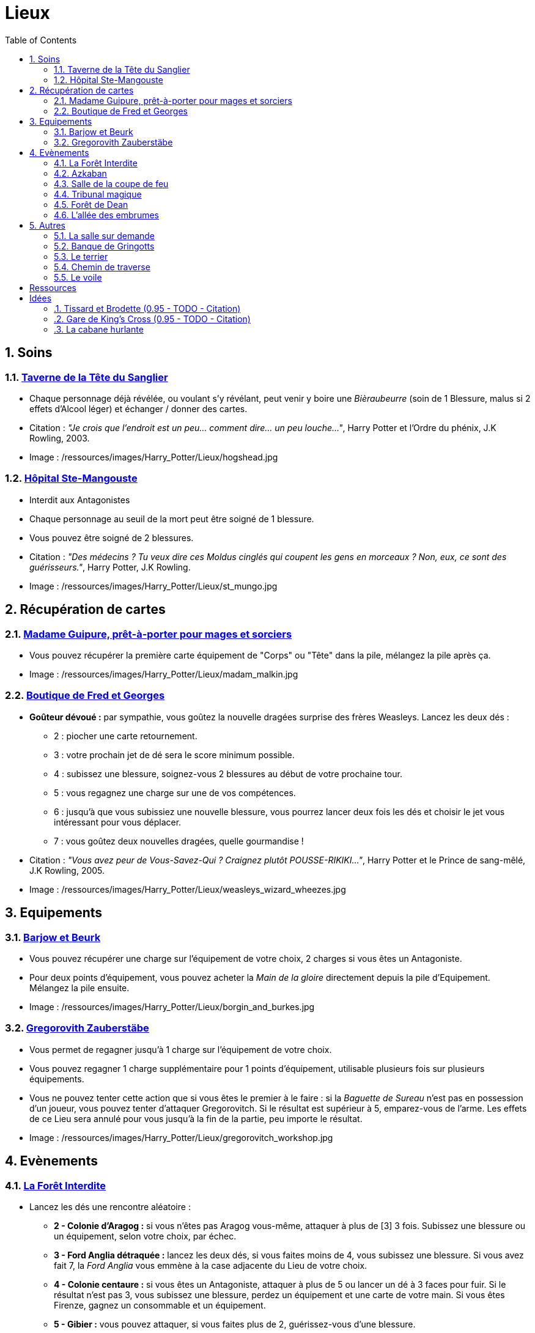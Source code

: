 :experimental:
:source-highlighter: pygments
:data-uri:
:icons: font
:nbTotal: 0
:toc:
:numbered:

:lieuxdir: /ressources/images/Harry_Potter/Lieux/

= Lieux

== Soins

=== http://harrypotter.wikia.com/wiki/Hog%27s_Head_Inn[Taverne de la Tête du Sanglier]

* Chaque personnage déjà révélée, ou voulant s'y révélant, peut venir y boire une _Bièraubeurre_ (soin de 1 Blessure, malus si 2 effets d'Alcool léger) et échanger / donner des cartes.

* Citation : _"Je crois que l'endroit est un peu... comment dire... un peu louche..."_, Harry Potter et l'Ordre du phénix, J.K Rowling, 2003.
* Image : {lieuxdir}hogshead.jpg

=== http://harrypotter.wikia.com/wiki/St_Mungo%27s_Hospital_for_Magical_Maladies_and_Injuries[Hôpital Ste-Mangouste]

* Interdit aux Antagonistes
* Chaque personnage au seuil de la mort peut être soigné de 1 blessure.
* Vous pouvez être soigné de 2 blessures.

* Citation : _"Des médecins ? Tu veux dire ces Moldus cinglés qui coupent les gens en morceaux ? Non, eux, ce sont des guérisseurs."_, Harry Potter, J.K Rowling.
* Image : {lieuxdir}st_mungo.jpg

== Récupération de cartes

=== http://harrypotter.wikia.com/wiki/Madam_Malkin%27s_Robes_for_All_Occasions[Madame Guipure, prêt-à-porter pour mages et sorciers]

* Vous pouvez récupérer la première carte équipement de "Corps" ou "Tête" dans la pile, mélangez la pile après ça.

* Image : {lieuxdir}madam_malkin.jpg

=== http://harrypotter.wikia.com/wiki/Weasleys%27_Wizard_Wheezes[Boutique de Fred et Georges]

* *Goûteur dévoué :* par sympathie, vous goûtez la nouvelle dragées surprise des frères Weasleys. Lancez les deux dés :
** 2 : piocher une carte retournement.
** 3 : votre prochain jet de dé sera le score minimum possible.
** 4 : subissez une blessure, soignez-vous 2 blessures au début de votre prochaine tour.
** 5 : vous regagnez une charge sur une de vos compétences.
** 6 : jusqu'à que vous subissiez une nouvelle blessure, vous pourrez lancer deux fois les dés et choisir le jet vous intéressant pour vous déplacer.
** 7 : vous goûtez deux nouvelles dragées, quelle gourmandise !

* Citation : _"Vous avez peur de Vous-Savez-Qui ? Craignez plutôt POUSSE-RIKIKI..."_, Harry Potter et le Prince de sang-mêlé, J.K Rowling, 2005.
* Image : {lieuxdir}weasleys_wizard_wheezes.jpg

== Equipements

=== http://harrypotter.wikia.com/wiki/Borgin_and_Burkes[Barjow et Beurk]

* Vous pouvez récupérer une charge sur l'équipement de votre choix, 2 charges si vous êtes un Antagoniste.
* Pour deux points d'équipement, vous pouvez acheter la _Main de la gloire_ directement depuis la pile d'Equipement. Mélangez la pile ensuite.

* Image : {lieuxdir}borgin_and_burkes.jpg

=== http://harrypotter.wikia.com/wiki/Gregorovitch_Zauberst%C3%A4be[Gregorovith Zauberstäbe]

* Vous permet de regagner jusqu'à 1 charge sur l'équipement de votre choix.
* Vous pouvez regagner 1 charge supplémentaire pour 1 points d'équipement, utilisable plusieurs fois sur plusieurs équipements.
* Vous ne pouvez tenter cette action que si vous êtes le premier à le faire : si la _Baguette de Sureau_ n'est pas en possession d'un joueur, vous pouvez tenter d'attaquer Gregorovitch. Si le résultat est supérieur à 5, emparez-vous de l'arme. Les effets de ce Lieu sera annulé pour vous jusqu'à la fin de la partie, peu importe le résultat.

* Image : {lieuxdir}gregorovitch_workshop.jpg

== Evènements

=== http://harrypotter.wikia.com/wiki/Forbidden_Forest[La Forêt Interdite]

* Lancez les dés une rencontre aléatoire :
** *2 - Colonie d'Aragog :* si vous n'êtes pas Aragog vous-même, attaquer à plus de [3] 3 fois. Subissez une blessure ou un équipement, selon votre choix, par échec.
** *3 - Ford Anglia détraquée :* lancez les deux dés, si vous faites moins de 4, vous subissez une blessure. Si vous avez fait 7, la _Ford Anglia_ vous emmène à la case adjacente du Lieu de votre choix.
** *4 - Colonie centaure :* si vous êtes un Antagoniste, attaquer à plus de 5 ou lancer un dé à 3 faces pour fuir. Si le résultat n'est pas 3, vous subissez une blessure, perdez un équipement et une carte de votre main. Si vous êtes Firenze, gagnez un consommable et un équipement.
** *5 - Gibier :* vous pouvez attaquer, si vous faites plus de 2, guérissez-vous d'une blessure.
** *6 - Sentier mal balisé :* relancez les dés pour une autre rencontre aléatoire.
** *7 - Touffu :* lancez les deux dés, si vous faites moins de 6, vous subissez deux blessures et perdez deux équipements. Si vous ne disposez pas d'équipement à perdre, cela se répercute sur vos cartes en main, sinon sur vos points de vie. Vous pouvez en décéder.
* Si vous rencontrez des difficultés, vous pouvez demander de l'aide à un autre personnage à une case de distance de ce lieu. Il peut remplir les conditions de victoire à votre place. Il aura le droit de négocier son aide.

* Citation : _"Il y a des tas de bestioles là-dedans, même des loups-garous d'après ce qu'on m'a dit."_, Harry Potter à l'école des sorciers, J.K Rowling, 1997.
* Image : {lieuxdir}forbidden_forest.jpg

=== http://harrypotter.wikia.com/wiki/Azkaban[Azkaban]

* Vous désignez un autre personnage que vous à votre portée, si vous le battez lors d'un combat singulier, il sera enfermé en prison (il ne subira pas de blessure du combat).
* A son prochain tour, il devra faire un double ou 7 en lançant les dés pour en sortir, sinon, il perds un équipement ou une carte de sa main aléatoirement, et ainsi de suite jusqu'à qu'il n'ait plus d'équipements et de cartes en main. Ensuite, il commencera son tour normalement.

* Citation : _"Ils sont enfermés dans leur propre tête, incapables d'avoir la moindre pensée agréable."_, Harry Potter et le Prisonnier d'Azkaban, J.K Rowling, 1999.
* Image : {lieuxdir}azkaban.jpg

=== http://harrypotter.wikia.com/wiki/Goblet_of_Fire[Salle de la coupe de feu]

* Chaque personnage peut y participer à condition d'être à moins de 3 blessures du seuil de la mort.
* La coupe sélectionne aléatoirement un personnage de chaque alignement disponible, il faut 3 personnages participants minimum.
* Celui qui finit avec le moins de Blessures subies au bout de 3 tours remporte la coupe [(5 points dans le comptage final)], et 3 équipements et 2 consommables.
* Une fois la coupe remportée, défausser définitivement ce lieu.

* Image : {lieuxdir}goblet_of_fire.jpg

=== http://harrypotter.wikia.com/wiki/Council_of_Magical_Law[Tribunal magique]

* Vous pouvez dénoncer un autre personnage en indiquant ce que vous pensez être sa quête. Le personnage devra indiquer si vous dites vrai ou non, il ne peut mentir.

* Citation : _"Barry Croupton Junior !"_, Harry Potter et la Coupe de feu, J.K Rowling, 2000.
* Image : {lieuxdir}council_magical.jpg

=== http://harrypotter.wikia.com/wiki/Forest_of_Dean[Forêt de Dean]

* *Rencontre avec les rafleurs :* en commençant par le personnage qui a découvert ce lieu puis selon l'ordre de jeu, chaque joueur à une case de distance du Lieu doit affronter un groupe de rafleurs. Défendez-vous de la même façon qu'un combat ordinaire, si votre défense n'est pas supérieur à 3, vous perdez une carte aléatoirement (de votre main ou de vos équipements).

* Image : {lieuxdir}forest_of_dean.jpg

=== http://harrypotter.wikia.com/wiki/Knockturn_Alley[L'allée des embrumes]

* *Quartier très malfamé* : Pas de défense possible, vos 3 objets équipés les plus qualitatifs (dans l'ordre décroissant de qualité) vous sont retirés et sont remis dans la pile du marchand d'or.

* Citation : _"C'est un endroit très malfamé. Il ne faut surtout pas que quelqu'un te voie là-bas."_, Harry Potter et la Chambe des Secrets, J.K Rowling, 1998.
* Image : {lieuxdir}knockturn_alley.jpg

== Autres

=== http://harrypotter.wikia.com/wiki/Room_of_Requirement[La salle sur demande]

* Vous permet d'avoir l'effet de la case que vous souhaitez.

* Citation : _"Si vous devez demander, jamais vous ne saurez. Si vous savez, il suffit de demander."_, Harry Potter et les Reliques de la Mort, J.K Rowling, 2007.
* Image : {lieuxdir}room_of_requirement.jpg

=== http://harrypotter.wikia.com/wiki/Gringotts_Wizarding_Bank[Banque de Gringotts]

* Vous permet de stocker / reprendre jusqu'à deux cartes de votre main face cachées.

* Citation : _"Gringotts est l'endroit le plus sûr du monde. À part Poudlard, peut-être."_, Harry Potter à l'école des sorciers, J.K Rowling, 1997.
* Image : {lieuxdir}gringotts.jpg

=== http://harrypotter.wikia.com/wiki/The_Burrow[Le terrier]

* *Doux foyer :* vous ne pouvez attaquer personne et personne ne peut vous attaquer tant que vous vous trouvez dans ce lieu.
* *Madame Weasley, mère au foyer :* Interdit aux Antagonistes, vous êtes soigné d'une blessure.

* Image : {lieuxdir}burrow.jpg

=== http://harrypotter.wikia.com/wiki/Diagon_Alley[Chemin de traverse]

* En commençant par celui qui a découvert le _Chemin de traverse_, et dans l'ordre de jeu, chaque personnage peut acheter des équipements comme s'il était sur la case marchand d'or.

* Image : {lieuxdir}diagon_alley.jpg

=== http://harrypotter.wikia.com/wiki/Veil[Le voile]

* Actif pour tous les joueurs pendant 2 tours de jeu globaux.
* Il ne sera pas possible de fouiller ou d'intéragir avec le corps d'un personnage mort.

* Citation : _"[...] il n'allait pas tarder à réapparaître de l'autre côté... Sirius, pourtant, ne réapparaissait pas."_, Harry Potter et l'Ordre du phénix, J.K Rowling, 2003.
* Image : {lieuxdir}veil.jpg

= Ressources

* http://harrypotter.wikia.com/wiki/Order_of_the_Phoenix
* https://en.wikipedia.org/wiki/Places_in_Harry_Potter
* http://harrypotter.wikia.com/wiki/Ministry_of_Magic
* http://harrypotter.wikia.com/wiki/Malfoy_Manor
* http://harrypotter.wikia.com/wiki/Skirmish_at_Malfoy_Manor
* http://harrypotter.wikia.com/wiki/Study_of_Ancient_Runes
* http://harrypotter.wikia.com/wiki/Fundamental_Laws_of_Magic
* http://harrypotter.wikia.com/wiki/Philosopher%27s_Stone_Chambers
* http://harrypotter.wikia.com/wiki/Mirror_of_Erised
* http://harrypotter.wikia.com/wiki/Gladrags_Wizardwear

= Idées

=== http://harrypotter.wikia.com/wiki/Twilfitt_and_Tattings[Tissard et Brodette (0.95 - TODO - Citation)]

* Vous pouvez récupérer la première carte équipement de "Corps" ou "Tête" de qualité "Rare" dans la pile, mélangez la pile après ça.

* Citation :
* Image : {lieuxdir}twilfitt_and_tattings.jpg

=== http://harrypotter.wikia.com/wiki/King%27s_Cross_Station[Gare de King's Cross (0.95 - TODO - Citation)]

* Si vous le voulez, à votre prochain tour, votre déplacement vous mènera directement à la case opposée à la votre sur le plateau.

* Citation : _"La gare est pleine de Moldus, il fallait s'y attendre."_, (TODO).
* Image : {lieuxdir}king_cross_station.jpg

=== http://harrypotter.wikia.com/wiki/Shrieking_Shack[La cabane hurlante]

** [Malus de portée quand on vous attaque dans ce lieu ?]
